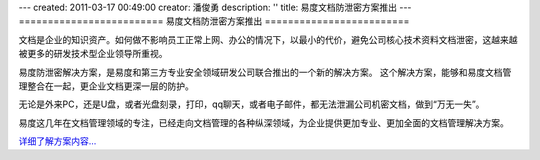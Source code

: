 ---
created: 2011-03-17 00:49:00
creator: 潘俊勇
description: ''
title: 易度文档防泄密方案推出
---
=========================
易度文档防泄密方案推出
=========================

文档是企业的知识资产。如何做不影响员工正常上网、办公的情况下，以最小的代价，避免公司核心技术资料文档泄密，这越来越被更多的研发技术型企业领导所重视。

易度防泄密解决方案，是易度和第三方专业安全领域研发公司联合推出的一个新的解决方案。
这个解决方案，能够和易度文档管理整合在一起，更企业文档更深一层的防护。

无论是外来PC，还是U盘，或者光盘刻录，打印，qq聊天，或者电子邮件，都无法泄漏公司机密文档，做到“万无一失”。

易度这几年在文档管理领域的专注，已经走向文档管理的各种纵深领域，为企业提供更加专业、更加全面的文档管理解决方案。

`详细了解方案内容... <http://edodocs.com/solutions/leakprotect.rst>`__

